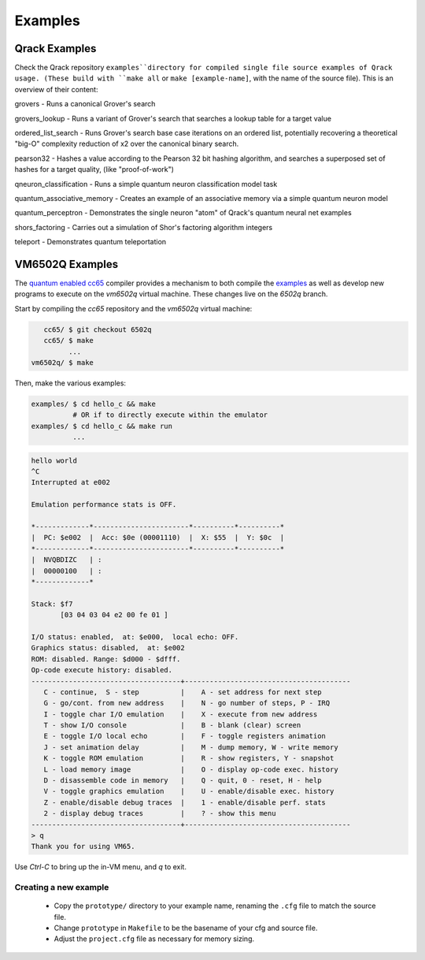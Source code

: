 Examples
--------

Qrack Examples
~~~~~~~~~~~~~~

Check the Qrack repository ``examples``directory for compiled single file source examples of Qrack usage. (These build with ``make all`` or ``make [example-name]``, with the name of the source file). This is an overview of their content:

grovers - Runs a canonical Grover's search

grovers_lookup - Runs a variant of Grover's search that searches a lookup table for a target value

ordered_list_search - Runs Grover's search base case iterations on an ordered list, potentially recovering a theoretical "big-O" complexity reduction of x2 over the canonical binary search.

pearson32 - Hashes a value according to the Pearson 32 bit hashing algorithm, and searches a superposed set of hashes for a target quality, (like "proof-of-work")

qneuron_classification - Runs a simple quantum neuron classification model task

quantum_associative_memory - Creates an example of an associative memory via a simple quantum neuron model

quantum_perceptron - Demonstrates the single neuron "atom" of Qrack's quantum neural net examples

shors_factoring - Carries out a simulation of Shor's factoring algorithm integers

teleport - Demonstrates quantum teleportation

VM6502Q Examples
~~~~~~~~~~~~~~~~

The `quantum enabled cc65 <https://github.com/vm6502q/cc65>`_ compiler provides a mechanism to both compile the `examples <https://github.com/vm6502q/examples>`_ as well as develop new programs to execute on the *vm6502q* virtual machine.  These changes live on the *6502q* branch.

Start by compiling the *cc65* repository and the *vm6502q* virtual machine:

.. code-block:: bash

      cc65/ $ git checkout 6502q
      cc65/ $ make
            ...
   vm6502q/ $ make

Then, make the various examples:

.. code-block:: bash

  examples/ $ cd hello_c && make
            # OR if to directly execute within the emulator
  examples/ $ cd hello_c && make run
            ...

.. code-block:: text

            hello world
            ^C
            Interrupted at e002

            Emulation performance stats is OFF.

            *-------------*-----------------------*----------*----------*
            |  PC: $e002  |  Acc: $0e (00001110)  |  X: $55  |  Y: $0c  |
            *-------------*-----------------------*----------*----------*
            |  NVQBDIZC   | :
            |  00000100   | :
            *-------------*

            Stack: $f7
                   [03 04 03 04 e2 00 fe 01 ]

            I/O status: enabled,  at: $e000,  local echo: OFF.
            Graphics status: disabled,  at: $e002
            ROM: disabled. Range: $d000 - $dfff.
            Op-code execute history: disabled.
            ------------------------------------+----------------------------------------
               C - continue,  S - step          |    A - set address for next step
               G - go/cont. from new address    |    N - go number of steps, P - IRQ
               I - toggle char I/O emulation    |    X - execute from new address
               T - show I/O console             |    B - blank (clear) screen
               E - toggle I/O local echo        |    F - toggle registers animation
               J - set animation delay          |    M - dump memory, W - write memory
               K - toggle ROM emulation         |    R - show registers, Y - snapshot
               L - load memory image            |    O - display op-code exec. history
               D - disassemble code in memory   |    Q - quit, 0 - reset, H - help
               V - toggle graphics emulation    |    U - enable/disable exec. history
               Z - enable/disable debug traces  |    1 - enable/disable perf. stats
               2 - display debug traces         |    ? - show this menu
            ------------------------------------+----------------------------------------
            > q
            Thank you for using VM65.
             
Use *Ctrl-C* to bring up the in-VM menu, and *q* to exit.

Creating a new example
======================

 * Copy the ``prototype/`` directory to your example name, renaming the ``.cfg`` file to match the source file.
 * Change ``prototype`` in ``Makefile`` to be the basename of your cfg and source file.
 * Adjust the ``project.cfg`` file as necessary for memory sizing.

